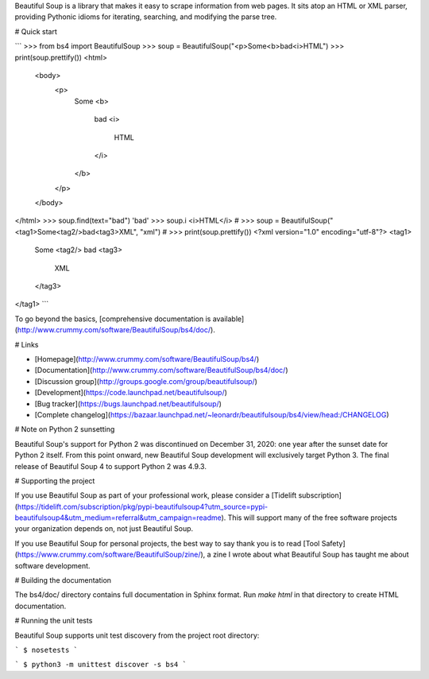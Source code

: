 Beautiful Soup is a library that makes it easy to scrape information
from web pages. It sits atop an HTML or XML parser, providing Pythonic
idioms for iterating, searching, and modifying the parse tree.

# Quick start

```
>>> from bs4 import BeautifulSoup
>>> soup = BeautifulSoup("<p>Some<b>bad<i>HTML")
>>> print(soup.prettify())
<html>
 <body>
  <p>
   Some
   <b>
    bad
    <i>
     HTML
    </i>
   </b>
  </p>
 </body>
</html>
>>> soup.find(text="bad")
'bad'
>>> soup.i
<i>HTML</i>
#
>>> soup = BeautifulSoup("<tag1>Some<tag2/>bad<tag3>XML", "xml")
#
>>> print(soup.prettify())
<?xml version="1.0" encoding="utf-8"?>
<tag1>
 Some
 <tag2/>
 bad
 <tag3>
  XML
 </tag3>
</tag1>
```

To go beyond the basics, [comprehensive documentation is available](http://www.crummy.com/software/BeautifulSoup/bs4/doc/).

# Links

* [Homepage](http://www.crummy.com/software/BeautifulSoup/bs4/)
* [Documentation](http://www.crummy.com/software/BeautifulSoup/bs4/doc/)
* [Discussion group](http://groups.google.com/group/beautifulsoup/)
* [Development](https://code.launchpad.net/beautifulsoup/)
* [Bug tracker](https://bugs.launchpad.net/beautifulsoup/)
* [Complete changelog](https://bazaar.launchpad.net/~leonardr/beautifulsoup/bs4/view/head:/CHANGELOG)

# Note on Python 2 sunsetting

Beautiful Soup's support for Python 2 was discontinued on December 31,
2020: one year after the sunset date for Python 2 itself. From this
point onward, new Beautiful Soup development will exclusively target
Python 3. The final release of Beautiful Soup 4 to support Python 2
was 4.9.3.

# Supporting the project

If you use Beautiful Soup as part of your professional work, please consider a
[Tidelift subscription](https://tidelift.com/subscription/pkg/pypi-beautifulsoup4?utm_source=pypi-beautifulsoup4&utm_medium=referral&utm_campaign=readme).
This will support many of the free software projects your organization
depends on, not just Beautiful Soup.

If you use Beautiful Soup for personal projects, the best way to say
thank you is to read
[Tool Safety](https://www.crummy.com/software/BeautifulSoup/zine/), a zine I
wrote about what Beautiful Soup has taught me about software
development.

# Building the documentation

The bs4/doc/ directory contains full documentation in Sphinx
format. Run `make html` in that directory to create HTML
documentation.

# Running the unit tests

Beautiful Soup supports unit test discovery from the project root directory:

```
$ nosetests
```

```
$ python3 -m unittest discover -s bs4
```


